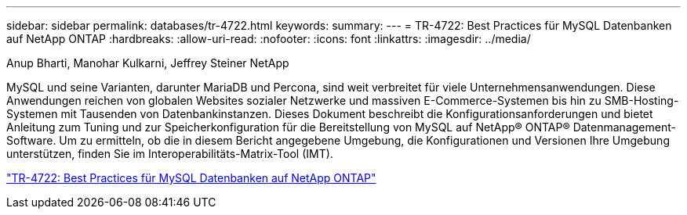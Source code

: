 ---
sidebar: sidebar 
permalink: databases/tr-4722.html 
keywords:  
summary:  
---
= TR-4722: Best Practices für MySQL Datenbanken auf NetApp ONTAP
:hardbreaks:
:allow-uri-read: 
:nofooter: 
:icons: font
:linkattrs: 
:imagesdir: ../media/


Anup Bharti, Manohar Kulkarni, Jeffrey Steiner NetApp

[role="lead"]
MySQL und seine Varianten, darunter MariaDB und Percona, sind weit verbreitet für viele Unternehmensanwendungen. Diese Anwendungen reichen von globalen Websites sozialer Netzwerke und massiven E-Commerce-Systemen bis hin zu SMB-Hosting-Systemen mit Tausenden von Datenbankinstanzen. Dieses Dokument beschreibt die Konfigurationsanforderungen und bietet Anleitung zum Tuning und zur Speicherkonfiguration für die Bereitstellung von MySQL auf NetApp® ONTAP® Datenmanagement-Software. Um zu ermitteln, ob die in diesem Bericht angegebene Umgebung, die Konfigurationen und Versionen Ihre Umgebung unterstützen, finden Sie im Interoperabilitäts-Matrix-Tool (IMT).

link:https://www.netapp.com/pdf.html?item=/media/16423-tr-4722pdf.pdf["TR-4722: Best Practices für MySQL Datenbanken auf NetApp ONTAP"^]
